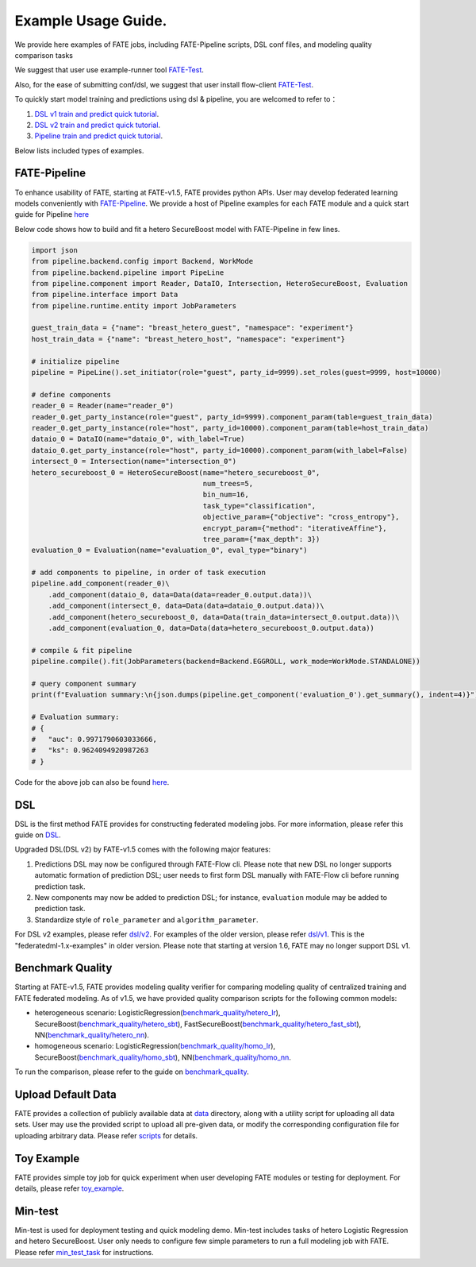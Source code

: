 Example Usage Guide.
====================

We provide here examples of FATE jobs, including FATE-Pipeline scripts,
DSL conf files, and modeling quality comparison tasks

We suggest that user use example-runner tool `FATE-Test <../python/fate_test/README.rst>`__.

Also, for the ease of submitting conf/dsl, we suggest that user install flow-client `FATE-Test <../python/fate_client/README.rst>`__.

To quickly start model training and predictions using dsl & pipeline, you are welcomed to refer to：

1. `DSL v1 train and predict quick tutorial <./experiment_template/user_usage/dsl_v1_predict_tutorial.md>`__.
2. `DSL v2 train and predict quick tutorial <./experiment_template/user_usage/dsl_v2_predict_tutorial.md>`__.
3. `Pipeline train and predict quick tutorial <./experiment_template/user_usage/pipeline_predict_tutorial.md>`__.

Below lists included types of examples.

FATE-Pipeline
-------------

To enhance usability of FATE, starting at FATE-v1.5, FATE provides python APIs.
User may develop federated learning models conveniently with
`FATE-Pipeline <../python/fate_client/pipeline/README.rst>`__.
We provide a host of Pipeline examples for each FATE module and a quick start guide for Pipeline
`here <./pipeline>`__

Below code shows how to build and fit a hetero SecureBoost model with FATE-Pipeline in few lines.

.. code-block:: python

    import json
    from pipeline.backend.config import Backend, WorkMode
    from pipeline.backend.pipeline import PipeLine
    from pipeline.component import Reader, DataIO, Intersection, HeteroSecureBoost, Evaluation
    from pipeline.interface import Data
    from pipeline.runtime.entity import JobParameters

    guest_train_data = {"name": "breast_hetero_guest", "namespace": "experiment"}
    host_train_data = {"name": "breast_hetero_host", "namespace": "experiment"}

    # initialize pipeline
    pipeline = PipeLine().set_initiator(role="guest", party_id=9999).set_roles(guest=9999, host=10000)

    # define components
    reader_0 = Reader(name="reader_0")
    reader_0.get_party_instance(role="guest", party_id=9999).component_param(table=guest_train_data)
    reader_0.get_party_instance(role="host", party_id=10000).component_param(table=host_train_data)
    dataio_0 = DataIO(name="dataio_0", with_label=True)
    dataio_0.get_party_instance(role="host", party_id=10000).component_param(with_label=False)
    intersect_0 = Intersection(name="intersection_0")
    hetero_secureboost_0 = HeteroSecureBoost(name="hetero_secureboost_0",
                                             num_trees=5,
                                             bin_num=16,
                                             task_type="classification",
                                             objective_param={"objective": "cross_entropy"},
                                             encrypt_param={"method": "iterativeAffine"},
                                             tree_param={"max_depth": 3})
    evaluation_0 = Evaluation(name="evaluation_0", eval_type="binary")

    # add components to pipeline, in order of task execution
    pipeline.add_component(reader_0)\
        .add_component(dataio_0, data=Data(data=reader_0.output.data))\
        .add_component(intersect_0, data=Data(data=dataio_0.output.data))\
        .add_component(hetero_secureboost_0, data=Data(train_data=intersect_0.output.data))\
        .add_component(evaluation_0, data=Data(data=hetero_secureboost_0.output.data))

    # compile & fit pipeline
    pipeline.compile().fit(JobParameters(backend=Backend.EGGROLL, work_mode=WorkMode.STANDALONE))

    # query component summary
    print(f"Evaluation summary:\n{json.dumps(pipeline.get_component('evaluation_0').get_summary(), indent=4)}")

    # Evaluation summary:
    # {
    #   "auc": 0.9971790603033666,
    #   "ks": 0.9624094920987263
    # }

Code for the above job can also be found `here <./pipeline/demo/pipeline-quick-demo.py>`_.

DSL
---

DSL is the first method FATE provides for constructing federated
modeling jobs. For more information, please refer this guide on
`DSL <../doc/dsl_conf_v2_setting_guide.rst>`__.

Upgraded DSL(DSL v2) by FATE-v1.5 comes with the following major features:

1. Predictions DSL may now be configured through FATE-Flow cli. Please note
   that new DSL no longer supports automatic formation of prediction DSL;
   user needs to first form DSL manually with FATE-Flow cli before running
   prediction task.
2. New components may now be added to prediction DSL;
   for instance, ``evaluation`` module may be added to prediction task.
3. Standardize style of ``role_parameter`` and ``algorithm_parameter``.

For DSL v2 examples, please refer `dsl/v2 <./dsl/v2>`__. For examples of
the older version, please refer `dsl/v1 <./dsl/v1>`__. This is the "federatedml-1.x-examples" in older version. Please note that
starting at version 1.6, FATE may no longer support DSL v1.


Benchmark Quality
-----------------

Starting at FATE-v1.5, FATE provides modeling quality verifier for comparing modeling
quality of centralized training and FATE federated modeling.
As of v1.5, we have provided quality comparison scripts for the
following common models:

* heterogeneous scenario: LogisticRegression(`benchmark_quality/hetero_lr <./benchmark_quality/hetero_lr>`__),
  SecureBoost(`benchmark_quality/hetero_sbt <./benchmark_quality/hetero_sbt>`__),
  FastSecureBoost(`benchmark_quality/hetero_fast_sbt <./benchmark_quality/hetero_fast_sbt>`__),
  NN(`benchmark_quality/hetero_nn <./benchmark_quality/hetero_nn>`__).
* homogeneous scenario: LogisticRegression(`benchmark_quality/homo_lr <./benchmark_quality/homo_lr>`__),
  SecureBoost(`benchmark_quality/homo_sbt <./benchmark_quality/homo_sbt>`__), NN(`benchmark_quality/homo_nn <./benchmark_quality/homo_nn>`__.

To run the comparison, please refer to the guide on `benchmark_quality <../python/fate_test/README.rst>`__.

Upload Default Data
-------------------

FATE provides a collection of publicly available data at `data <./data>`__ directory,
along with a utility script for uploading all data sets. User may use the provided
script to upload all pre-given data, or modify the corresponding configuration file for uploading
arbitrary data. Please refer `scripts <./scripts/README.rst>`__ for details.


Toy Example
-----------

FATE provides simple toy job for quick experiment when user developing FATE modules
or testing for deployment. For details, please refer `toy_example <./toy_example/README.md>`__.


Min-test
--------

Min-test is used for deployment testing and quick modeling demo. Min-test includes
tasks of hetero Logistic Regression and hetero SecureBoost.
User only needs to configure few simple parameters to run a full modeling job
with FATE. Please refer `min_test_task <./min_test_task/README.rst>`__ for instructions.
